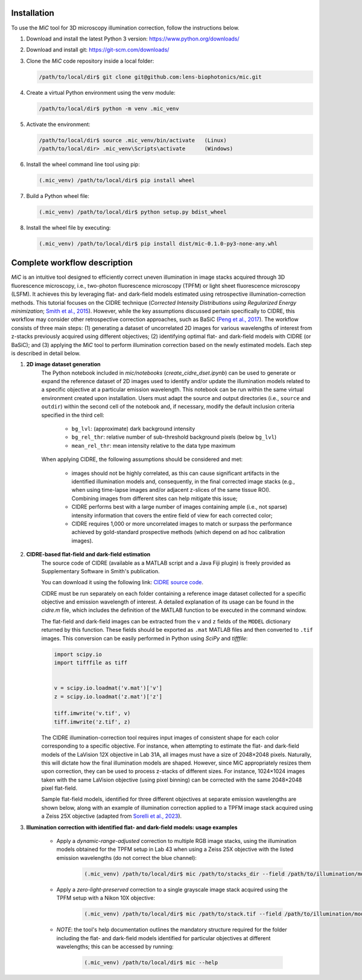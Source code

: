 .. _installation:

Installation
============
To use the *MiC* tool for 3D microscopy illumination correction, follow the instructions below.

#. Download and install the latest Python 3 version: `https://www.python.org/downloads/ <https://www.python.org/downloads/>`_

#. Download and install git: `https://git-scm.com/downloads/ <https://git-scm.com/downloads>`_

#. Clone the *MiC* code repository inside a local folder:
   
   .. code-block:: console

        /path/to/local/dir$ git clone git@github.com:lens-biophotonics/mic.git

#. Create a virtual Python environment using the venv module:
   
   .. code-block:: console

        /path/to/local/dir$ python -m venv .mic_venv

#. Activate the environment:
   
   .. code-block:: console

        /path/to/local/dir$ source .mic_venv/bin/activate   (Linux)
        /path/to/local/dir> .mic_venv\Scripts\activate      (Windows)

#. Install the wheel command line tool using pip:

   .. code-block:: console

        (.mic_venv) /path/to/local/dir$ pip install wheel

#. Build a Python wheel file:

   .. code-block:: console

        (.mic_venv) /path/to/local/dir$ python setup.py bdist_wheel

#. Install the wheel file by executing:

   .. code-block:: console

        (.mic_venv) /path/to/local/dir$ pip install dist/mic-0.1.0-py3-none-any.whl


Complete workflow description
=============================
*MiC* is an intuitive tool designed to efficiently correct uneven illumination in image stacks acquired through 3D fluorescence microscopy,
i.e., two-photon fluorescence microscopy (TPFM) or light sheet fluorescence microscopy (LSFM).
It achieves this by leveraging flat- and dark-field models estimated using retrospective illumination-correction methods.
This tutorial focuses on the CIDRE technique (*Corrected Intensity Distributions using Regularized Energy minimization*; `Smith et al., 2015 <https://www.nature.com/articles/nmeth.3323>`_).
However, while the key assumptions discussed pertain specifically to CIDRE, this workflow may consider other retrospective correction approaches, such as BaSiC (`Peng et al., 2017 <https://www.nature.com/articles/ncomms14836>`_).
The workflow consists of three main steps: (1) generating a dataset of uncorrelated 2D images for various wavelengths of interest from z-stacks previously acquired using different objectives;
(2) identifying optimal flat- and dark-field models with CIDRE (or BaSiC); and (3) applying the *MiC* tool to perform illumination correction based on the newly estimated models.
Each step is described in detail below.

#. **2D image dataset generation**
    The Python notebook included in *mic/notebooks* (*create_cidre_dset.ipynb*) can be used to generate or expand the reference dataset of 2D images used to identify and/or update the illumination models
    related to a specific objective at a particular emission wavelength. This notebook can be run within the same virtual environment created upon installation.
    Users must adapt the source and output directories (i.e., ``source`` and ``outdir``) within the second cell of the notebook and, if necessary, modify the default inclusion criteria specified in the third cell:

        * ``bg_lvl``: (approximate) dark background intensity
        * ``bg_rel_thr``: relative number of sub-threshold background pixels (below ``bg_lvl``)
        * ``mean_rel_thr``: mean intensity relative to the data type maximum

    When applying CIDRE, the following assumptions should be considered and met:

        * images should not be highly correlated, as this can cause significant artifacts in the identified illumination models and, consequently, in the final corrected image stacks (e.g., when using time-lapse images and/or adjacent z-slices of the same tissue ROI). Combining images from different sites can help mitigate this issue;
        * CIDRE performs best with a large number of images containing ample (i.e., not sparse) intensity information that covers the entire field of view for each corrected color;
        * CIDRE requires 1,000 or more uncorrelated images to match or surpass the performance achieved by gold-standard prospective methods (which depend on ad hoc calibration images). 

#. **CIDRE-based flat-field and dark-field estimation**
    The source code of CIDRE (available as a MATLAB script and a Java Fiji plugin) is freely provided as Supplementary Software in Smith's publication.

    You can download it using the following link: `CIDRE source code <https://static-content.springer.com/esm/art%3A10.1038%2Fnmeth.3323/MediaObjects/41592_2015_BFnmeth3323_MOESM177_ESM.zip>`_.

    CIDRE must be run separately on each folder containing a reference image dataset collected for a specific objective and emission wavelength of interest.
    A detailed explanation of its usage can be found in the *cidre.m* file, which includes the definition of the MATLAB function to be executed in the command window.

    The flat-field and dark-field images can be extracted from the ``v`` and ``z`` fields of the ``MODEL`` dictionary returned by this function.
    These fields should be exported as ``.mat`` MATLAB files and then converted to ``.tif`` images. This conversion can be easily performed in Python using *SciPy* and *tifffile*:

    .. code-block:: python

        import scipy.io
        import tifffile as tiff


        v = scipy.io.loadmat('v.mat')['v']
        z = scipy.io.loadmat('z.mat')['z']

        tiff.imwrite('v.tif', v)
        tiff.imwrite('z.tif', z)

    The CIDRE illumination-correction tool requires input images of consistent shape for each color corresponding to a specific objective.
    For instance, when attempting to estimate the flat- and dark-field models of the LaVision 12X objective in Lab 31A, all images must have a size of 2048×2048 pixels.
    Naturally, this will dictate how the final illumination models are shaped.
    However, since MiC appropriately resizes them upon correction, they can be used to process z-stacks of different sizes.
    For instance, 1024×1024 images taken with the same LaVision objective (using pixel binning) can be corrected with the same 2048×2048 pixel flat-field.

    Sample flat-field models, identified for three different objectives at separate emission wavelengths are shown below,
    along with an example of illumination correction applied to a TPFM image stack acquired using a Zeiss 25X objective (adapted from `Sorelli et al., 2023 <https://www.nature.com/articles/s41598-023-30953-w>`_).

    .. image:: _static/ff_ex.png
        :width: 800
        :align: center

#. **Illumination correction with identified flat- and dark-field models: usage examples**

    * Apply a *dynamic-range-adjusted* correction to multiple RGB image stacks, using the illumination models obtained for the TPFM setup in Lab 43 when using a Zeiss 25X objective with the listed emission wavelengths (do not correct the blue channel):

        .. code-block:: console

            (.mic_venv) /path/to/local/dir$ mic /path/to/stacks_dir --field /path/to/illumination/models --objective tpfm_zeiss25x --wavelength 618 482 -1 --mode 1

    * Apply a *zero-light-preserved* correction to a single grayscale image stack acquired using the TPFM setup with a Nikon 10X objective:

        .. code-block:: console

            (.mic_venv) /path/to/local/dir$ mic /path/to/stack.tif --field /path/to/illumination/models --objective tpfm_nikon10x --wavelength 488 --mode 0

    * *NOTE*: the tool's help documentation outlines the mandatory structure required for the folder including the flat- and dark-field models identified for particular objectives at different wavelengths; this can be accessed by running:

        .. code-block:: console

            (.mic_venv) /path/to/local/dir$ mic --help

